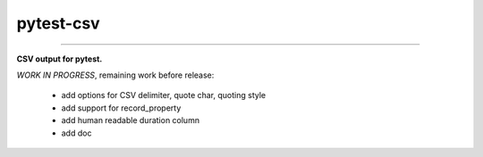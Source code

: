 pytest-csv
==========

.. image:: https://img.shields.io/github/tag/nicoulaj/pytest-csv.svg
    :target: https://github.com/nicoulaj/pytest-csv/releases
   :alt: last release

.. image:: https://img.shields.io/pypi/pyversions/pytest-csv.svg
    :target: https://pypi.python.org/pypi/pytest-csv
   :alt: pypi package

.. image:: https://img.shields.io/badge/pytest-3.2%2B-green.svg
    :target: https://pytest.org
   :alt: pytest supported versions

.. image:: https://travis-ci.org/nicoulaj/pytest-csv.svg?branch=master
    :target: https://travis-ci.org/nicoulaj/pytest-csv
   :alt: continuous integration

----

**CSV output for pytest.**


*WORK IN PROGRESS*, remaining work before release:

 * add options for CSV delimiter, quote char, quoting style
 * add support for record_property
 * add human readable duration column
 * add doc
